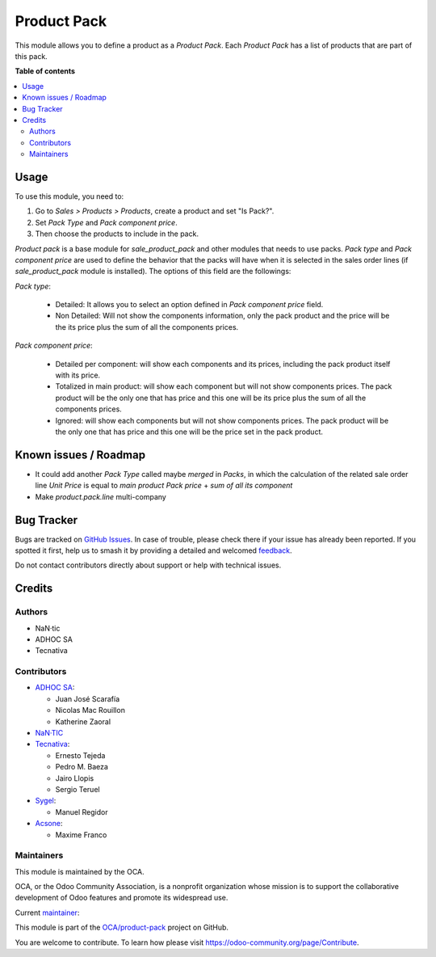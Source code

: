 ============
Product Pack
============

.. 
   !!!!!!!!!!!!!!!!!!!!!!!!!!!!!!!!!!!!!!!!!!!!!!!!!!!!
   !! This file is generated by oca-gen-addon-readme !!
   !! changes will be overwritten.                   !!
   !!!!!!!!!!!!!!!!!!!!!!!!!!!!!!!!!!!!!!!!!!!!!!!!!!!!
   !! source digest: sha256:d6d79cfb1448cba3c8cc68f89101f6b53245f8a695effd2058ca881dac328748
   !!!!!!!!!!!!!!!!!!!!!!!!!!!!!!!!!!!!!!!!!!!!!!!!!!!!

.. |badge1| image:: https://img.shields.io/badge/maturity-Beta-yellow.png
    :target: https://odoo-community.org/page/development-status
    :alt: Beta
.. |badge2| image:: https://img.shields.io/badge/licence-AGPL--3-blue.png
    :target: http://www.gnu.org/licenses/agpl-3.0-standalone.html
    :alt: License: AGPL-3
.. |badge3| image:: https://img.shields.io/badge/github-OCA%2Fproduct--pack-lightgray.png?logo=github
    :target: https://github.com/OCA/product-pack/tree/16.0/product_pack
    :alt: OCA/product-pack
.. |badge4| image:: https://img.shields.io/badge/weblate-Translate%20me-F47D42.png
    :target: https://translation.odoo-community.org/projects/product-pack-16-0/product-pack-16-0-product_pack
    :alt: Translate me on Weblate
.. |badge5| image:: https://img.shields.io/badge/runboat-Try%20me-875A7B.png
    :target: https://runboat.odoo-community.org/builds?repo=OCA/product-pack&target_branch=16.0
    :alt: Try me on Runboat

|badge1| |badge2| |badge3| |badge4| |badge5|

This module allows you to define a product as a *Product Pack*. Each
*Product Pack* has a list of products that are part of this pack.

**Table of contents**

.. contents::
   :local:

Usage
=====

To use this module, you need to:

#. Go to *Sales > Products > Products*, create a product and set "Is Pack?".
#. Set *Pack Type* and *Pack component price*.
#. Then choose the products to include in the pack.

`Product pack` is a base module for `sale_product_pack` and other modules that
needs to use packs. `Pack type` and `Pack component price` are used to define
the behavior that the packs will have when it is selected in the sales order
lines (if `sale_product_pack` module is installed).
The options of this field are the followings:

`Pack type`:

  * Detailed: It allows you to select an option defined in
    `Pack component price` field.
  * Non Detailed: Will not show the components information,
    only the pack product and the price will be the its price plus the sum of
    all the components prices.

`Pack component price`:

  * Detailed per component: will show each components and its prices,
    including the pack product itself with its price.
  * Totalized in main product: will show each component but will not show
    components prices. The pack product will be the only one that has price
    and this one will be its price plus the sum of all the components prices.
  * Ignored: will show each components but will not show
    components prices. The pack product will be the only one that has price
    and this one will be the price set in the pack product.

Known issues / Roadmap
======================

* It could add another *Pack Type* called maybe *merged* in *Packs*, in which
  the calculation of the related sale order line *Unit Price* is equal to
  *main product Pack price* + *sum of all its component*
* Make *product.pack.line* multi-company

Bug Tracker
===========

Bugs are tracked on `GitHub Issues <https://github.com/OCA/product-pack/issues>`_.
In case of trouble, please check there if your issue has already been reported.
If you spotted it first, help us to smash it by providing a detailed and welcomed
`feedback <https://github.com/OCA/product-pack/issues/new?body=module:%20product_pack%0Aversion:%2016.0%0A%0A**Steps%20to%20reproduce**%0A-%20...%0A%0A**Current%20behavior**%0A%0A**Expected%20behavior**>`_.

Do not contact contributors directly about support or help with technical issues.

Credits
=======

Authors
~~~~~~~

* NaN·tic
* ADHOC SA
* Tecnativa

Contributors
~~~~~~~~~~~~

* `ADHOC SA <https://www.adhoc.com.ar>`_:

  * Juan José Scarafía
  * Nicolas Mac Rouillon
  * Katherine Zaoral
* `NaN·TIC <http://www.nan-tic.com>`_
* `Tecnativa <https://www.tecnativa.com>`_:

  * Ernesto Tejeda
  * Pedro M. Baeza
  * Jairo Llopis
  * Sergio Teruel
* `Sygel <https://www.sygel.es>`_:

  * Manuel Regidor

* `Acsone <https://www.acsone.eu/>`_:

  * Maxime Franco

Maintainers
~~~~~~~~~~~

This module is maintained by the OCA.

.. image:: https://odoo-community.org/logo.png
   :alt: Odoo Community Association
   :target: https://odoo-community.org

OCA, or the Odoo Community Association, is a nonprofit organization whose
mission is to support the collaborative development of Odoo features and
promote its widespread use.

.. |maintainer-ernestotejeda| image:: https://github.com/ernestotejeda.png?size=40px
    :target: https://github.com/ernestotejeda
    :alt: ernestotejeda

Current `maintainer <https://odoo-community.org/page/maintainer-role>`__:

|maintainer-ernestotejeda| 

This module is part of the `OCA/product-pack <https://github.com/OCA/product-pack/tree/16.0/product_pack>`_ project on GitHub.

You are welcome to contribute. To learn how please visit https://odoo-community.org/page/Contribute.
